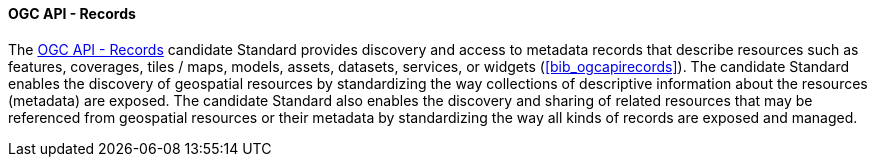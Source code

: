 ==== OGC API - Records

The https://ogcapi.ogc.org/records[OGC API - Records] candidate Standard provides discovery and access to metadata records that describe resources such as features, coverages, tiles / maps, models, assets, datasets, services, or widgets (<<bib_ogcapirecords>>). The candidate Standard enables the discovery of geospatial resources by standardizing the way collections of descriptive information about the resources (metadata) are exposed. The candidate Standard also enables the discovery and sharing of related resources that may be referenced from geospatial resources or their metadata by standardizing the way all kinds of records are exposed and managed.

